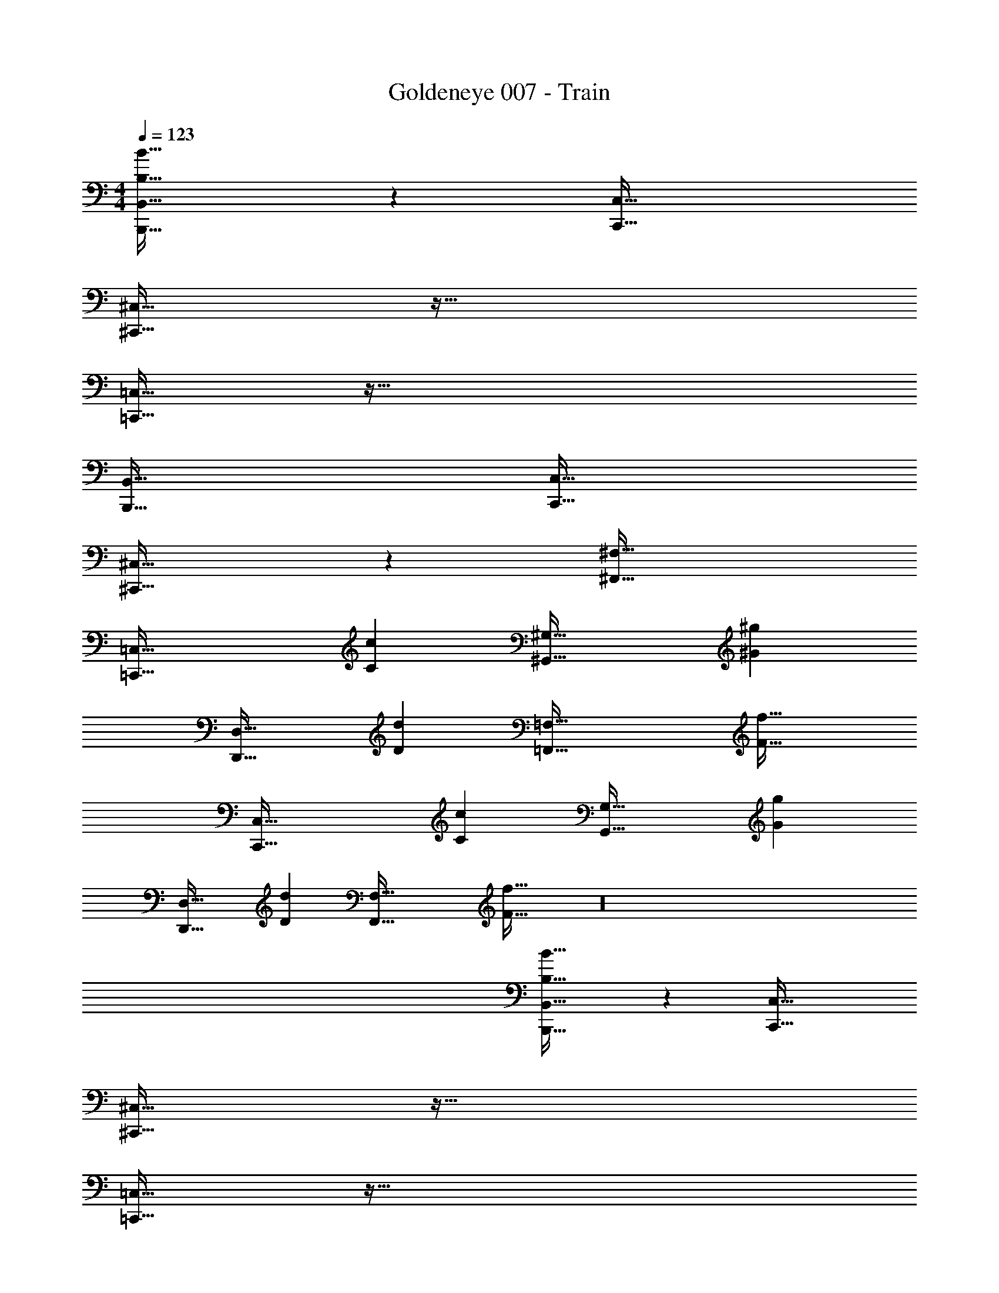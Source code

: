 X: 1
T: Goldeneye 007 - Train
Z: ABC Generated by Starbound Composer
L: 1/4
M: 4/4
Q: 1/4=123
K: C
[B,33/32B33/32B,,,65/32B,,65/32] z [C,,63/32C,63/32] 
[^C,,33/32^C,33/32] z95/32 
[=C,,33/32=C,33/32] z223/32 
[B,,,65/32B,,65/32] [C,,63/32C,63/32] 
[^C,,33/32^C,33/32] z [^F,,63/32^F,63/32] 
[z33/32=C,,65/32=C,65/32] [Cc] [z31/32^G,,63/32^G,63/32] [^G^g] 
[z33/32D,,49/32D,49/32] [z/Dd] [z=F,,79/32=F,79/32] [F47/32f47/32] 
[z33/32C,,65/32C,65/32] [Cc] [z31/32G,,63/32G,63/32] [Gg] 
[z33/32D,,49/32D,49/32] [z/Dd] [zF,,79/32F,79/32] [F47/32f47/32] z16 
[B,33/32B33/32B,,,65/32B,,65/32] z [C,,63/32C,63/32] 
[^C,,33/32^C,33/32] z95/32 
[=C,,33/32=C,33/32] z223/32 
[B,,,65/32B,,65/32] [C,,63/32C,63/32] 
[^C,,33/32^C,33/32] z [^F,,63/32^F,63/32] 
[z33/32=C,,65/32=C,65/32] [Cc] [z31/32G,,63/32G,63/32] [Gg] 
[z33/32D,,49/32D,49/32] [z/Dd] [z=F,,79/32=F,79/32] [F47/32f47/32] 
[B,15/32B15/32B,,,15/32] z/16 [B,151/288B151/288B,,,151/288] z53/18 
[B,33/32B33/32B,,,33/32] z95/32 
[B,15/32B15/32B,,,15/32] z/16 [B,151/288B151/288B,,,151/288] z53/18 
[B,33/32B33/32B,,,33/32] z95/32 
[B,33/32B33/32B,,,33/32] [B,15/32B15/32B,,,] z/32 [^F,15/32^F15/32] z/32 [C15/32c15/32] z/32 [B,7/16B7/16] z/32 [F15/32^f15/32] z/32 [=F15/32=f15/32] z/32 
[D33/32d33/32D,,33/32] [D15/32d15/32D,,] z/32 [A,15/32A15/32] z/32 [^D15/32^d15/32] z/32 [=D7/16=d7/16] z/32 [A15/32a15/32] z/32 [G15/32g15/32] z/32 
B,,,33/32 B,,, z63/32 
D,,33/32 D,, z/ B,,,7/32 B,,,/4 C,,/4 A,,,/4 B,,,15/32 z/32 
[B,33/32B33/32B,,,33/32] [B,15/32B15/32B,,,] z/32 [F,15/32^F15/32] z/32 [C15/32c15/32] z/32 [B,7/16B7/16] z/32 [F15/32^f15/32] z/32 [=F15/32=f15/32] z/32 
[D33/32d33/32D,,33/32] [D15/32d15/32D,,] z/32 [A,15/32A15/32] z/32 [^D15/32^d15/32] z/32 [=D7/16=d7/16] z/32 [A15/32a15/32] z/32 [G15/32g15/32] z105/16 
B,,,7/32 B,,,/4 C,,/4 A,,,/4 B,,,15/32 z257/32 
[B,33/32B33/32B,,,65/32B,,65/32] z [C,,63/32C,63/32] 
[^C,,33/32^C,33/32] z95/32 
[=C,,33/32=C,33/32] z11/ 
B,,,7/32 B,,,/4 C,,/4 A,,,/4 B,,,15/32 z/32 [B,,,65/32B,,65/32] [C,,63/32C,63/32] 
[^C,,33/32^C,33/32] z [^F,,63/32F,63/32] 
[z33/32=C,,65/32=C,65/32] [Cc] [z31/32G,,63/32G,63/32] [Gg] 
[z33/32D,,49/32D,49/32] [z/Dd] [z=F,,79/32=F,79/32] [F15/16f15/16] z/32 [D15/32d15/32] z/32 
[B,,,15/32B,/B/] z/16 [B,15/32B15/32B,,,151/288] z3 
[B,33/32B33/32B,,,33/32] z95/32 
[B,15/32B15/32B,,,15/32] z/16 [B,151/288B151/288B,,,151/288] z53/18 
[B,33/32B33/32B,,,33/32] z95/32 
B,,,16 
[=G,49/32B,49/32B,,,3] [^F,47/32D47/32] [_BD,] 
[F4A4] 
[=g49/32b49/32] [^f47/32d'47/32] [d_b] 
[=f33/32a33/32] b a31/32 b 
[A,49/32D49/32B,,,4] [_B,47/32^C47/32] [F,=B,] 
[^G,4D,4] 
[D,,49/32D,49/32] [^C,,47/32^C,47/32] [B,,,B,,] 
[^G,,,4G,,4] 
[=G,49/32B,49/32B,,,3] [F,47/32D47/32] [BD,] 
[F4A4] 
[g49/32=b49/32] [^f47/32d'47/32] [d_b] 
[=f33/32a33/32] b a31/32 b 
[A,49/32D49/32B,,,4] [_B,47/32C47/32] [F,=B,] 
[^G,4B,,4] 
